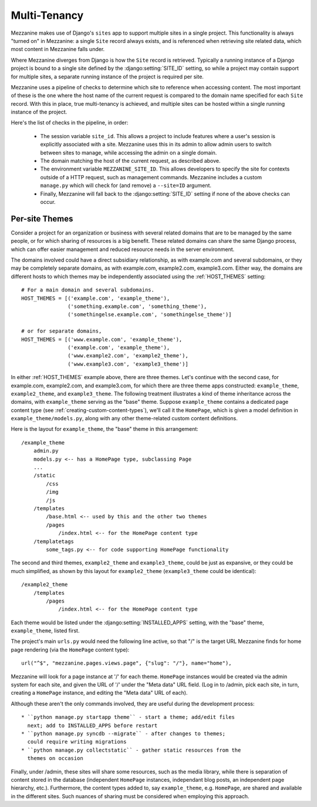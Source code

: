 
Multi-Tenancy
=============

Mezzanine makes use of Django's ``sites`` app to support multiple sites in a
single project. This functionality is always "turned on" in Mezzanine: a
single ``Site`` record always exists, and is referenced when retrieving site
related data, which most content in Mezzanine falls under.

Where Mezzanine diverges from Django is how the ``Site`` record is retrieved.
Typically a running instance of a Django project is bound to a single site
defined by the :django:setting:`SITE_ID` setting, so while a project may
contain support for multiple sites, a separate running instance of the project
is required per site.

Mezzanine uses a pipeline of checks to determine which site to reference when
accessing content. The most important of these is the one where the host name
of the current request is compared to the domain name specified for each
``Site`` record. With this in place, true multi-tenancy is achieved, and
multiple sites can be hosted within a single running instance of the project.

Here's the list of checks in the pipeline, in order:

  * The session variable ``site_id``. This allows a project to include
    features where a user's session is explicitly associated with a site.
    Mezzanine uses this in its admin to allow admin users to switch between
    sites to manage, while accessing the admin on a single domain.
  * The domain matching the host of the current request, as described
    above.
  * The environment variable ``MEZZANINE_SITE_ID``. This allows
    developers to specify the site for contexts outside of a HTTP
    request, such as management commands. Mezzanine includes a custom
    ``manage.py`` which will check for (and remove) a ``--site=ID``
    argument.
  * Finally, Mezzanine will fall back to the :django:setting:`SITE_ID` setting
    if none of the above checks can occur.

Per-site Themes
---------------

Consider a project for an organization or business with several related
domains that are to be managed by the same people, or for which sharing
of resources is a big benefit. These related domains can share the same
Django process, which can offer easier management and reduced resource
needs in the server environment.

The domains involved could have a direct subsidiary relationship, as
with example.com and several subdomains, or they may be completely
separate domains, as with example.com, example2.com, example3.com.
Either way, the domains are different hosts to which themes may be
independently associated using the :ref:`HOST_THEMES` setting::

    # For a main domain and several subdomains.
    HOST_THEMES = [('example.com', 'example_theme'),
                   ('something.example.com', 'something_theme'),
                   ('somethingelse.example.com', 'somethingelse_theme')]

    # or for separate domains,
    HOST_THEMES = [('www.example.com', 'example_theme'),
                   ('example.com', 'example_theme'),
                   ('www.example2.com', 'example2_theme'),
                   ('www.example3.com', 'example3_theme')]

In either :ref:`HOST_THEMES` example above, there are three themes. Let's
continue with the second case, for example.com, example2.com, and
example3.com, for which there are three theme apps constructed:
``example_theme``, ``example2_theme``, and ``example3_theme``. The
following treatment illustrates a kind of theme inheritance across the
domains, with ``example_theme`` serving as the "base" theme.
Suppose ``example_theme`` contains a dedicated page content type
(see :ref:`creating-custom-content-types`), we'll call it the
``HomePage``, which is given a model definition in
``example_theme/models.py``, along with any other theme-related custom
content definitions.

Here is the layout for ``example_theme``, the "base" theme in this
arrangement::

    /example_theme
        admin.py
        models.py <-- has a HomePage type, subclassing Page
        ...
        /static
            /css
            /img
            /js
        /templates
            /base.html <-- used by this and the other two themes
            /pages
                /index.html <-- for the HomePage content type
        /templatetags
            some_tags.py <-- for code supporting HomePage functionality

The second and third themes, ``example2_theme`` and ``example3_theme``,
could be just as expansive, or they could be much simplified, as shown
by this layout for ``example2_theme`` (``example3_theme`` could be
identical)::

    /example2_theme
        /templates
            /pages
                /index.html <-- for the HomePage content type

Each theme would be listed under the :django:setting:`INSTALLED_APPS` setting,
with the "base" theme, ``example_theme``, listed first.

The project's main ``urls.py`` would need the following line active,
so that "/" is the target URL Mezzanine finds for home page rendering
(via the ``HomePage`` content type)::

    url("^$", "mezzanine.pages.views.page", {"slug": "/"}, name="home"),

Mezzanine will look for a page instance at '/' for each theme.
``HomePage`` instances would be created via the admin system for each
site, and given the URL of '/' under the "Meta data" URL field. (Log
in to /admin, pick each site, in turn, creating a ``HomePage`` instance,
and editing the "Meta data" URL of each).

Although these aren't the only commands involved, they are useful
during the development process::

 * ``python manage.py startapp theme`` - start a theme; add/edit files
   next; add to INSTALLED_APPS before restart
 * ``python manage.py syncdb --migrate`` - after changes to themes;
   could require writing migrations
 * ``python manage.py collectstatic`` - gather static resources from the
   themes on occasion

Finally, under /admin, these sites will share some resources, such as
the media library, while there is separation of content stored in the
database (independent ``HomePage`` instances, independant blog posts,
an independent page hierarchy, etc.). Furthermore, the content types
added to, say ``example_theme``, e.g. ``HomePage``, are shared and
available in the different sites. Such nuances of sharing must be
considered when employing this approach.
